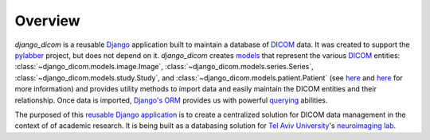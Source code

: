 Overview
========

`django_dicom` is a reusable `Django <https://www.djangoproject.com/>`_ application
built to maintain a database of `DICOM <https://en.wikipedia.org/wiki/DICOM>`_ data. It was
created to support the `pylabber <https://github.com/ZviBaratz/pylabber>`_ project, but
does not depend on it. `django_dicom` creates `models <https://docs.djangoproject.com/en/2.2/topics/db/models/>`_
that represent the various `DICOM <https://en.wikipedia.org/wiki/DICOM>`_
entities: :class:`~django_dicom.models.image.Image`, :class:`~django_dicom.models.series.Series`,
:class:`~django_dicom.models.study.Study`, and :class:`~django_dicom.models.patient.Patient`
(see `here <http://dicom.nema.org/dicom/2013/output/chtml/part03/chapter_A.html>`__
and `here <http://dicomiseasy.blogspot.com/2011/12/chapter-4-dicom-objects-in-chapter-3.html>`__ for more information)
and provides utility methods to import data and easily maintain the DICOM entities and their relationship.
Once data is imported, `Django's <https://www.fullstackpython.com/django-orm.html>`_
`ORM <https://www.fullstackpython.com/object-relational-mappers-orms.html>`_
provides us with powerful `querying <https://docs.djangoproject.com/en/2.1/topics/db/queries/>`_
abilities.

The purposed of this `reusable Django application <https://docs.djangoproject.com/en/2.2/intro/reusable-apps/>`_
is to create a centralized solution for DICOM data management in the context of of academic
research. It is being built as a databasing solution for `Tel Aviv University <https://english.tau.ac.il/>`_'s
`neuroimaging lab <http://neuroimaging.tau.ac.il/>`_.


